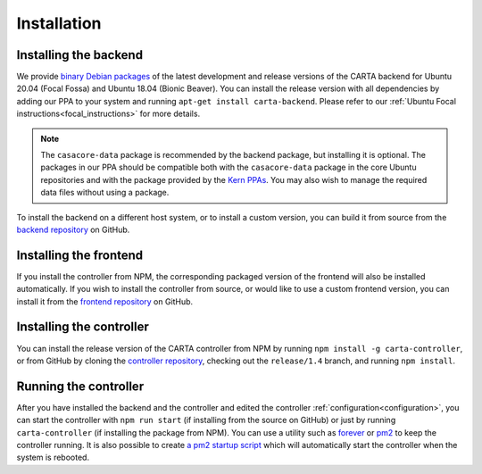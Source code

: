 .. _installation:

Installation
============

.. _install_backend:

Installing the backend
----------------------

We provide `binary Debian packages <https://launchpad.net/~cartavis-team/+archive/ubuntu/carta>`_ of the latest development and release versions of the CARTA backend for Ubuntu 20.04 (Focal Fossa) and Ubuntu 18.04 (Bionic Beaver). You can install the release version with all dependencies by adding our PPA to your system and running ``apt-get install carta-backend``. Please refer to our :ref:`Ubuntu Focal instructions<focal_instructions>` for more details.

.. note::

    The ``casacore-data`` package is recommended by the backend package, but installing it is optional. The packages in our PPA should be compatible both with the ``casacore-data`` package in the core Ubuntu repositories and with the package provided by the `Kern PPAs <https://launchpad.net/~kernsuite>`_. You may also wish to manage the required data files without using a package.

To install the backend on a different host system, or to install a custom version, you can build it from source from the `backend repository <https://github.com/CARTAvis/carta-backend/>`_ on GitHub.

.. _install_frontend:

Installing the frontend
-----------------------

If you install the controller from NPM, the corresponding packaged version of the frontend will also be installed automatically. If you wish to install the controller from source, or would like to use a custom frontend version, you can install it from the `frontend repository <https://github.com/CARTAvis/carta-frontend/>`_ on GitHub.

.. _install_controller:

Installing the controller
-------------------------

You can install the release version of the CARTA controller from NPM by running ``npm install -g carta-controller``, or from GitHub by cloning the `controller repository <https://github.com/CARTAvis/carta-controller/>`_, checking out the ``release/1.4`` branch, and running ``npm install``.

.. _run_controller:

Running the controller
----------------------

After you have installed the backend and the controller and edited the controller :ref:`configuration<configuration>`, you can start the controller with ``npm run start`` (if installing from the source on GitHub) or just by running ``carta-controller`` (if installing the package from NPM). You can use a utility such as `forever <https://github.com/foreversd/forever>`_ or `pm2 <https://pm2.keymetrics.io/>`_ to keep the controller running. It is also possible to create `a pm2 startup script <https://pm2.keymetrics.io/docs/usage/startup/>`_ which will automatically start the controller when the system is rebooted.
